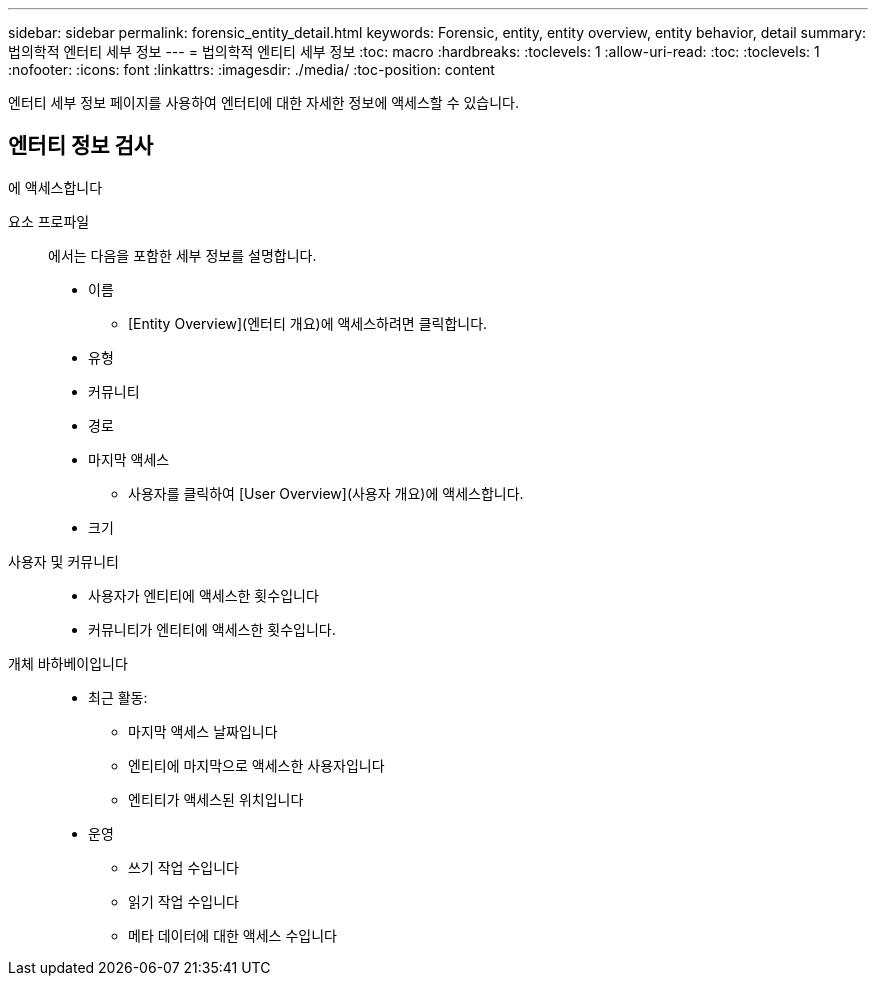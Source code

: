---
sidebar: sidebar 
permalink: forensic_entity_detail.html 
keywords: Forensic, entity, entity overview, entity behavior, detail 
summary: 법의학적 엔터티 세부 정보 
---
= 법의학적 엔티티 세부 정보
:toc: macro
:hardbreaks:
:toclevels: 1
:allow-uri-read: 
:toc: 
:toclevels: 1
:nofooter: 
:icons: font
:linkattrs: 
:imagesdir: ./media/
:toc-position: content


엔터티 세부 정보 페이지를 사용하여 엔터티에 대한 자세한 정보에 액세스할 수 있습니다.



== 엔터티 정보 검사

에 액세스합니다

요소 프로파일:: 에서는 다음을 포함한 세부 정보를 설명합니다.
+
--
* 이름
+
** [Entity Overview](엔터티 개요)에 액세스하려면 클릭합니다.


* 유형
* 커뮤니티
* 경로
* 마지막 액세스
+
** 사용자를 클릭하여 [User Overview](사용자 개요)에 액세스합니다.


* 크기


--
사용자 및 커뮤니티::
+
--
* 사용자가 엔티티에 액세스한 횟수입니다
* 커뮤니티가 엔티티에 액세스한 횟수입니다.


--
개체 바하베이입니다::
+
--
* 최근 활동:
+
** 마지막 액세스 날짜입니다
** 엔티티에 마지막으로 액세스한 사용자입니다
** 엔티티가 액세스된 위치입니다


* 운영
+
** 쓰기 작업 수입니다
** 읽기 작업 수입니다
** 메타 데이터에 대한 액세스 수입니다




--

